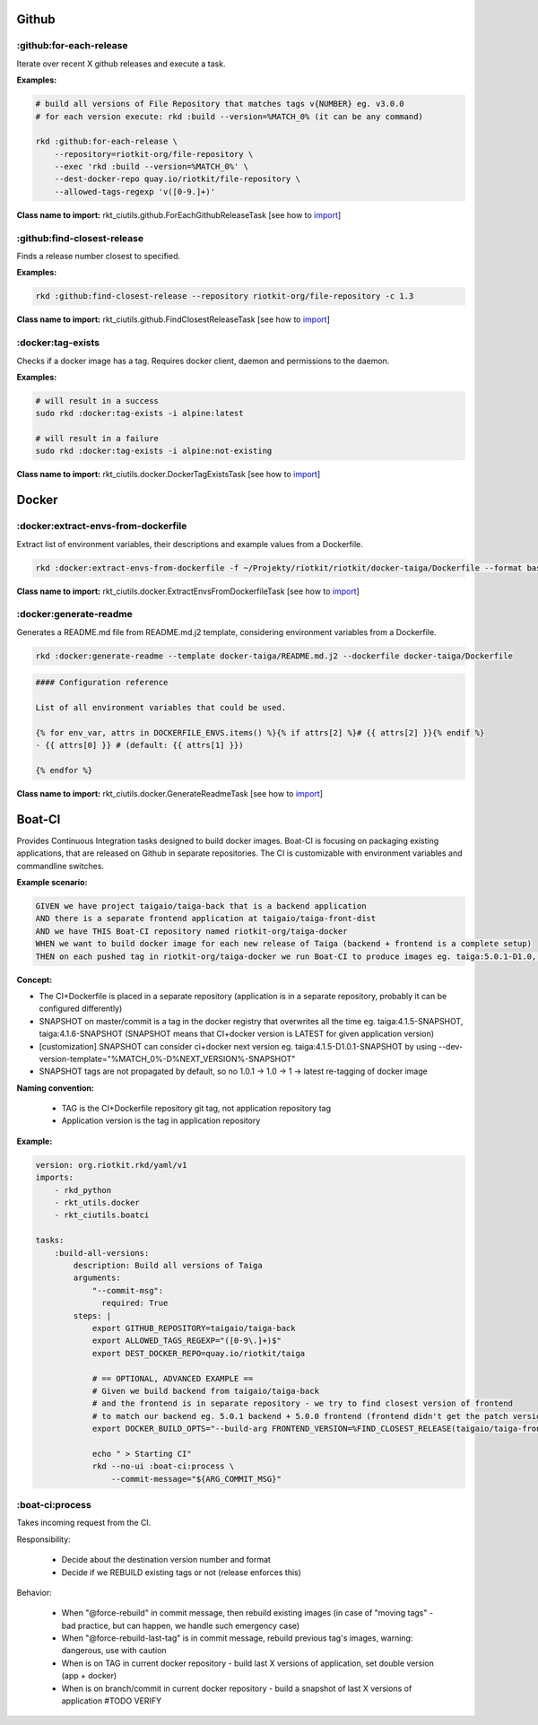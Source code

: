 Github
======

:github:for-each-release
------------------------

Iterate over recent X github releases and execute a task.

**Examples:**

.. code:: bash

    # build all versions of File Repository that matches tags v{NUMBER} eg. v3.0.0
    # for each version execute: rkd :build --version=%MATCH_0% (it can be any command)

    rkd :github:for-each-release \
        --repository=riotkit-org/file-repository \
        --exec 'rkd :build --version=%MATCH_0%' \
        --dest-docker-repo quay.io/riotkit/file-repository \
        --allowed-tags-regexp 'v([0-9.]+)'

**Class name to import:** rkt_ciutils.github.ForEachGithubReleaseTask [see how to import_]

:github:find-closest-release
----------------------------

Finds a release number closest to specified.

**Examples:**

.. code:: bash

    rkd :github:find-closest-release --repository riotkit-org/file-repository -c 1.3

**Class name to import:** rkt_ciutils.github.FindClosestReleaseTask [see how to import_]

:docker:tag-exists
------------------

Checks if a docker image has a tag. Requires docker client, daemon and
permissions to the daemon.

**Examples:**

.. code:: bash

    # will result in a success
    sudo rkd :docker:tag-exists -i alpine:latest

    # will result in a failure
    sudo rkd :docker:tag-exists -i alpine:not-existing

**Class name to import:** rkt_ciutils.docker.DockerTagExistsTask [see how to import_]

Docker
======

:docker:extract-envs-from-dockerfile
------------------------------------

Extract list of environment variables, their descriptions and example
values from a Dockerfile.

.. code:: bash

    rkd :docker:extract-envs-from-dockerfile -f ~/Projekty/riotkit/riotkit/docker-taiga/Dockerfile --format bash_source

**Class name to import:** rkt_ciutils.docker.ExtractEnvsFromDockerfileTask [see how to import_]

:docker:generate-readme
-----------------------

Generates a README.md file from README.md.j2 template, considering
environment variables from a Dockerfile.

.. code:: bash

    rkd :docker:generate-readme --template docker-taiga/README.md.j2 --dockerfile docker-taiga/Dockerfile

.. code:: bash

    #### Configuration reference

    List of all environment variables that could be used.

    {% for env_var, attrs in DOCKERFILE_ENVS.items() %}{% if attrs[2] %}# {{ attrs[2] }}{% endif %}
    - {{ attrs[0] }} # (default: {{ attrs[1] }})

    {% endfor %}

**Class name to import:** rkt_ciutils.docker.GenerateReadmeTask [see how to import_]

.. _import: https://riotkit-do.readthedocs.io/en/latest/usage/importing-tasks.html


Boat-CI
=======

Provides Continuous Integration tasks designed to build docker images. Boat-CI is focusing on packaging existing applications, that are released on Github in separate repositories.
The CI is customizable with environment variables and commandline switches.

**Example scenario:**

.. code:: cucumber

    GIVEN we have project taigaio/taiga-back that is a backend application
    AND there is a separate frontend application at taigaio/taiga-front-dist
    AND we have THIS Boat-CI repository named riotkit-org/taiga-docker
    WHEN we want to build docker image for each new release of Taiga (backend + frontend is a complete setup)
    THEN on each pushed tag in riotkit-org/taiga-docker we run Boat-CI to produce images eg. taiga:5.0.1-D1.0, taiga:4.9-D1.0


**Concept:**

- The CI+Dockerfile is placed in a separate repository (application is in a separate repository, probably it can be configured differently)
- SNAPSHOT on master/commit is a tag in the docker registry that overwrites all the time eg. taiga:4.1.5-SNAPSHOT, taiga:4.1.6-SNAPSHOT (SNAPSHOT means that CI+docker version is LATEST for given application version)
- [customization] SNAPSHOT can consider ci+docker next version eg. taiga:4.1.5-D1.0.1-SNAPSHOT by using --dev-version-template="%MATCH_0%-D%NEXT_VERSION%-SNAPSHOT"
- SNAPSHOT tags are not propagated by default, so no 1.0.1 -> 1.0 -> 1 -> latest re-tagging of docker image

**Naming convention:**

    - TAG is the CI+Dockerfile repository git tag, not application repository tag
    - Application version is the tag in application repository

**Example:**

.. code:: yaml

    version: org.riotkit.rkd/yaml/v1
    imports:
        - rkd_python
        - rkt_utils.docker
        - rkt_ciutils.boatci

    tasks:
        :build-all-versions:
            description: Build all versions of Taiga
            arguments:
                "--commit-msg":
                  required: True
            steps: |
                export GITHUB_REPOSITORY=taigaio/taiga-back
                export ALLOWED_TAGS_REGEXP="([0-9\.]+)$"
                export DEST_DOCKER_REPO=quay.io/riotkit/taiga

                # == OPTIONAL, ADVANCED EXAMPLE ==
                # Given we build backend from taigaio/taiga-back
                # and the frontend is in separate repository - we try to find closest version of frontend
                # to match our backend eg. 5.0.1 backend + 5.0.0 frontend (frontend didn't get the patch version released yet)
                export DOCKER_BUILD_OPTS="--build-arg FRONTEND_VERSION=%FIND_CLOSEST_RELEASE(taigaio/taiga-front-dist)%"

                echo " > Starting CI"
                rkd --no-ui :boat-ci:process \
                    --commit-message="${ARG_COMMIT_MSG}"


:boat-ci:process
----------------

Takes incoming request from the CI.

Responsibility:

    - Decide about the destination version number and format
    - Decide if we REBUILD existing tags or not (release enforces this)

Behavior:

    - When "@force-rebuild" in commit message, then rebuild existing images (in case of "moving tags" - bad practice, but can happen, we handle such emergency case)
    - When "@force-rebuild-last-tag" is in commit message, rebuild previous tag's images, warning: dangerous, use with caution
    - When is on TAG in current docker repository - build last X versions of application, set double version (app + docker)
    - When is on branch/commit in current docker repository - build a snapshot of last X versions of application #TODO VERIFY
